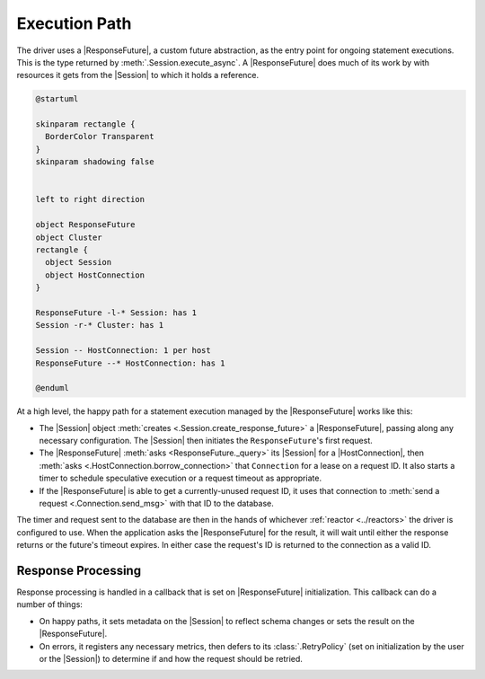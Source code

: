 Execution Path
==============

The driver uses a |ResponseFuture|, a custom future abstraction, as the
entry point for ongoing statement executions.
This is the type returned by :meth:`.Session.execute_async`.
A |ResponseFuture| does much of its work by with resources it gets from the
|Session| to which it holds a reference.

.. code-block:: plantuml

	@startuml

	skinparam rectangle {
	  BorderColor Transparent
	}
	skinparam shadowing false


	left to right direction

	object ResponseFuture
	object Cluster
	rectangle {
	  object Session
	  object HostConnection
	}

	ResponseFuture -l-* Session: has 1
	Session -r-* Cluster: has 1

	Session -- HostConnection: 1 per host
	ResponseFuture --* HostConnection: has 1

	@enduml

At a high level, the happy path for a statement execution managed by the
|ResponseFuture| works like this:

- The |Session| object :meth:`creates <.Session.create_response_future>` a
  |ResponseFuture|, passing along any necessary configuration.
  The |Session| then initiates the ``ResponseFuture``\ 's first request.
- The |ResponseFuture| :meth:`asks <ResponseFuture._query>` its |Session| for a
  |HostConnection|, then :meth:`asks <.HostConnection.borrow_connection>` that
  ``Connection`` for a lease on a request ID.
  It also starts a timer to schedule speculative execution or a request timeout
  as appropriate.
- If the |ResponseFuture| is able to get a currently-unused request ID, it uses
  that connection to :meth:`send a request <.Connection.send_msg>` with that ID
  to the database.

The timer and request sent to the database are then in the hands of whichever
:ref:`reactor <../reactors>` the driver is configured to use.
When the application asks the |ResponseFuture| for the result, it will wait
until either the response returns or the future's timeout expires.
In either case the request's ID is returned to the connection as a valid ID.

Response Processing
-------------------

Response processing is handled in a callback that is set on |ResponseFuture|
initialization.
This callback can do a number of things:

- On happy paths, it sets metadata on the |Session| to reflect schema changes or
  sets the result on the |ResponseFuture|.
- On errors, it registers any necessary metrics, then defers to its
  :class:`.RetryPolicy` (set on initialization by the user or the |Session|) to
  determine if and how the request should be retried.


.. |ResponseFuture| replace:: :class:`.ResponseFuture`
.. |Session| replace:: :class:`.Session`
.. |Connection| replace:: :class:`.Connection`
